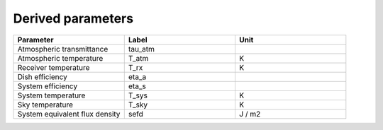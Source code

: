 Derived parameters
------------------

.. list-table::
    :widths: 10 10 10
    :header-rows: 1

    * - Parameter
      - Label
      - Unit
    * - Atmospheric transmittance
      - tau_atm
      -
    * - Atmospheric temperature
      - T_atm
      - K
    * - Receiver temperature
      - T_rx
      - K
    * - Dish efficiency
      - eta_a
      -
    * - System efficiency
      - eta_s
      -
    * - System temperature
      - T_sys
      - K
    * - Sky temperature
      - T_sky
      - K
    * - System equivalent flux density
      - sefd
      - J / m2
